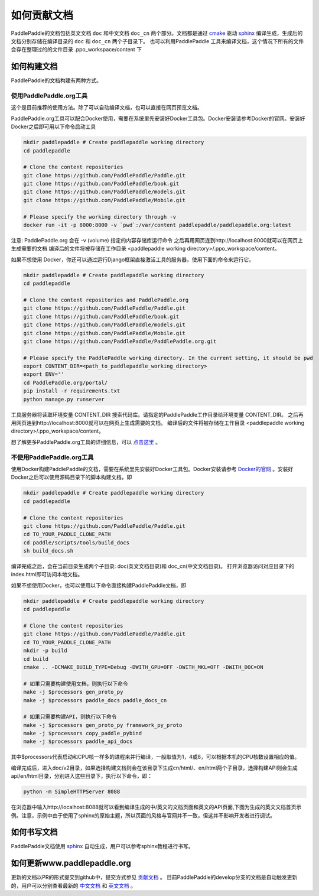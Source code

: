 #############
如何贡献文档
#############

PaddlePaddle的文档包括英文文档 ``doc`` 和中文文档 ``doc_cn`` 两个部分。文档都是通过 `cmake`_ 驱动 `sphinx`_ 编译生成，生成后的文档分别存储在编译目录的 ``doc`` 和 ``doc_cn`` 两个子目录下。
也可以利用PaddlePaddle 工具来编译文档，这个情况下所有的文件会存在整理过的的文件目录 .ppo_workspace/content 下

如何构建文档
============

PaddlePaddle的文档构建有两种方式。


使用PaddlePaddle.org工具
----------------------
这个是目前推荐的使用方法。除了可以自动编译文档，也可以直接在网页预览文档。

PaddlePaddle.org工具可以配合Docker使用，需要在系统里先安装好Docker工具包。Docker安装请参考Docker的官网。安装好Docker之后即可用以下命令启动工具

..  code-block:: bash

    mkdir paddlepaddle # Create paddlepaddle working directory
    cd paddlepaddle

    # Clone the content repositories
    git clone https://github.com/PaddlePaddle/Paddle.git
    git clone https://github.com/PaddlePaddle/book.git
    git clone https://github.com/PaddlePaddle/models.git
    git clone https://github.com/PaddlePaddle/Mobile.git

    # Please specify the working directory through -v
    docker run -it -p 8000:8000 -v `pwd`:/var/content paddlepaddle/paddlepaddle.org:latest

注意: PaddlePaddle.org 会在 -v (volume) 指定的内容存储库运行命令
之后再用网页连到http://localhost:8000就可以在网页上生成需要的文档
编译后的文件将被存储在工作目录 <paddlepaddle working directory>/.ppo_workspace/content。

如果不想使用 Docker，你还可以通过运行Django框架直接激活工具的服务器。使用下面的命令来运行它。

..  code-block:: bash

    mkdir paddlepaddle # Create paddlepaddle working directory
    cd paddlepaddle

    # Clone the content repositories and PaddlePaddle.org
    git clone https://github.com/PaddlePaddle/Paddle.git
    git clone https://github.com/PaddlePaddle/book.git
    git clone https://github.com/PaddlePaddle/models.git
    git clone https://github.com/PaddlePaddle/Mobile.git
    git clone https://github.com/PaddlePaddle/PaddlePaddle.org.git

    # Please specify the PaddlePaddle working directory. In the current setting, it should be pwd
    export CONTENT_DIR=<path_to_paddlepaddle_working_directory>
    export ENV=''
    cd PaddlePaddle.org/portal/
    pip install -r requirements.txt
    python manage.py runserver

工具服务器将读取环境变量 CONTENT_DIR 搜索代码库。请指定的PaddlePaddle工作目录给环境变量 CONTENT_DIR。
之后再用网页连到http://localhost:8000就可以在网页上生成需要的文档。
编译后的文件将被存储在工作目录 <paddlepaddle working directory>/.ppo_workspace/content。

想了解更多PaddlePaddle.org工具的详细信息，可以 `点击这里 <https://github.com/PaddlePaddle/PaddlePaddle.org/blob/develop/README.cn.md>`_ 。

不使用PaddlePaddle.org工具
------------------------

使用Docker构建PaddlePaddle的文档，需要在系统里先安装好Docker工具包。Docker安装请参考 `Docker的官网 <https://docs.docker.com/>`_ 。安装好Docker之后可以使用源码目录下的脚本构建文档，即

..  code-block:: bash

    mkdir paddlepaddle # Create paddlepaddle working directory
    cd paddlepaddle

    # Clone the content repositories
    git clone https://github.com/PaddlePaddle/Paddle.git
    cd TO_YOUR_PADDLE_CLONE_PATH
    cd paddle/scripts/tools/build_docs
    sh build_docs.sh

编译完成之后，会在当前目录生成两个子目录\: doc(英文文档目录)和 doc_cn(中文文档目录)。
打开浏览器访问对应目录下的index.html即可访问本地文档。

如果不想使用Docker，也可以使用以下命令直接构建PaddlePaddle文档，即

.. code-block:: bash

   mkdir paddlepaddle # Create paddlepaddle working directory
   cd paddlepaddle

   # Clone the content repositories
   git clone https://github.com/PaddlePaddle/Paddle.git
   cd TO_YOUR_PADDLE_CLONE_PATH
   mkdir -p build
   cd build
   cmake .. -DCMAKE_BUILD_TYPE=Debug -DWITH_GPU=OFF -DWITH_MKL=OFF -DWITH_DOC=ON

   # 如果只需要构建使用文档，则执行以下命令
   make -j $processors gen_proto_py
   make -j $processors paddle_docs paddle_docs_cn

   # 如果只需要构建API，则执行以下命令
   make -j $processors gen_proto_py framework_py_proto
   make -j $processors copy_paddle_pybind
   make -j $processors paddle_api_docs

其中$processors代表启动和CPU核一样多的进程来并行编译，一般取值为1，4或8，可以根据本机的CPU核数设置相应的值。

编译完成后，进入doc/v2目录，如果选择构建文档则会在该目录下生成cn/html/、en/html两个子目录，选择构建API则会生成api/en/html目录，分别进入这些目录下，执行以下命令，即：

.. code-block:: bash

   python -m SimpleHTTPServer 8088

在浏览器中输入http://localhost:8088就可以看到编译生成的中/英文的文档页面和英文的API页面,下图为生成的英文文档首页示例。注意，示例中由于使用了sphinx的原始主题，所以页面的风格与官网并不一致，但这并不影响开发者进行调试。

..  image:: src/doc_en.png
    :align: center
    :scale: 60 %

如何书写文档
============

PaddlePaddle文档使用 `sphinx`_ 自动生成，用户可以参考sphinx教程进行书写。

如何更新www.paddlepaddle.org
============================

更新的文档以PR的形式提交到github中，提交方式参见 `贡献文档 <http://www.paddlepaddle.org/docs/develop/documentation/en/howto/dev/contribute_to_paddle_en.html>`_ 。
目前PaddlePaddle的develop分支的文档是自动触发更新的，用户可以分别查看最新的 `中文文档 <http://www.paddlepaddle.org/docs/develop/documentation/zh/getstarted/index_cn.html>`_ 和
`英文文档 <http://www.paddlepaddle.org/docs/develop/documentation/en/getstarted/index_en.html>`_ 。


..  _cmake: https://cmake.org/
..  _sphinx: http://www.sphinx-doc.org/en/1.4.8/
